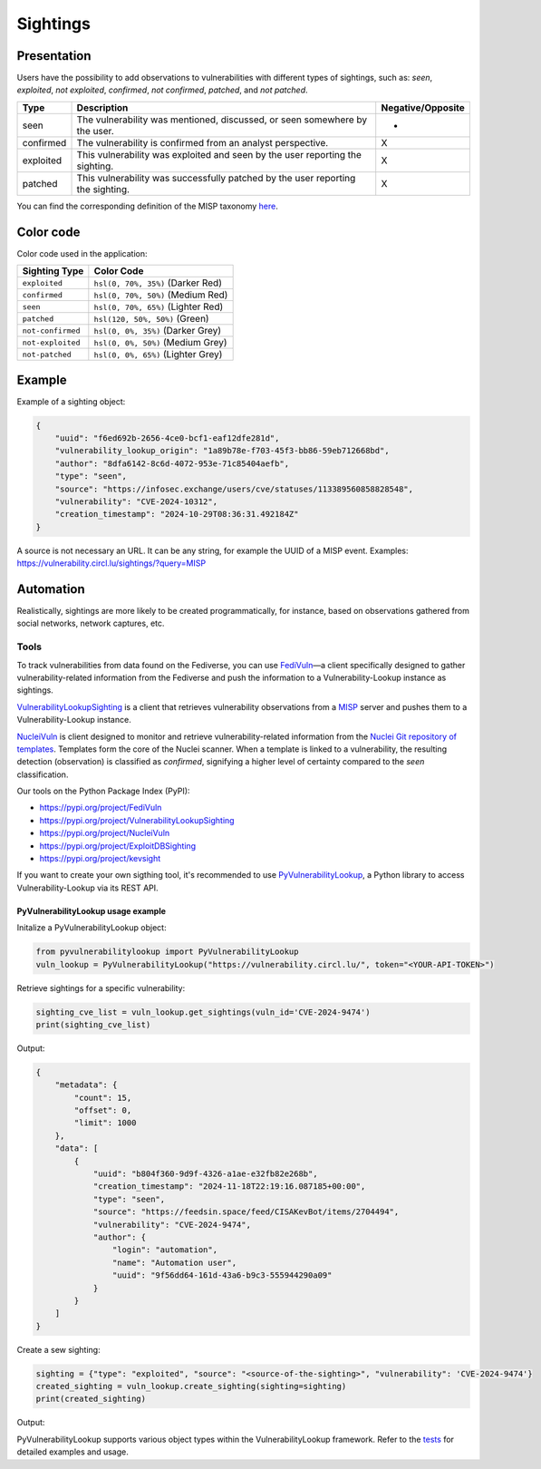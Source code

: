 .. _Sightings:

Sightings
=========

Presentation
------------

Users have the possibility to add observations to vulnerabilities with different types of sightings, such as:
*seen*, *exploited*, *not exploited*, *confirmed*, *not confirmed*, *patched*, and *not patched*.

.. list-table::
   :header-rows: 1
   :widths: auto

   * - Type
     - Description
     - Negative/Opposite
   * - seen
     - The vulnerability was mentioned, discussed, or seen somewhere by the user.
     - -
   * - confirmed
     - The vulnerability is confirmed from an analyst perspective.
     - X
   * - exploited
     - This vulnerability was exploited and seen by the user reporting the sighting.
     - X
   * - patched
     - This vulnerability was successfully patched by the user reporting the sighting.
     - X


You can find the corresponding definition of the MISP taxonomy
`here <https://github.com/MISP/misp-taxonomies/blob/fd2fbaf2a450e42a490551e5a8e2fa6df039a6b8/vulnerability/machinetag.json#L26-L63>`_.


Color code
----------

Color code used in the application:

====================  ================
Sighting Type          Color Code
====================  ================
``exploited``          ``hsl(0, 70%, 35%)`` (Darker Red)
``confirmed``          ``hsl(0, 70%, 50%)`` (Medium Red)
``seen``               ``hsl(0, 70%, 65%)`` (Lighter Red)
``patched``            ``hsl(120, 50%, 50%)`` (Green)
``not-confirmed``      ``hsl(0, 0%, 35%)`` (Darker Grey)
``not-exploited``      ``hsl(0, 0%, 50%)`` (Medium Grey)
``not-patched``        ``hsl(0, 0%, 65%)`` (Lighter Grey)
====================  ================

Example
-------

Example of a sighting object:

.. code-block:: json

    {
        "uuid": "f6ed692b-2656-4ce0-bcf1-eaf12dfe281d",
        "vulnerability_lookup_origin": "1a89b78e-f703-45f3-bb86-59eb712668bd",
        "author": "8dfa6142-8c6d-4072-953e-71c85404aefb",
        "type": "seen",
        "source": "https://infosec.exchange/users/cve/statuses/113389560858828548",
        "vulnerability": "CVE-2024-10312",
        "creation_timestamp": "2024-10-29T08:36:31.492184Z"
    }


A source is not necessary an URL. It can be any string, for example the UUID of a MISP event.
Examples: https://vulnerability.circl.lu/sightings/?query=MISP

Automation
----------

Realistically, sightings are more likely to be created programmatically, for instance,
based on observations gathered from social networks, network captures, etc.

Tools
`````

To track vulnerabilities from data found on the Fediverse, you can use
`FediVuln <https://github.com/CIRCL/FediVuln>`_—a client specifically designed to gather
vulnerability-related information from the Fediverse and push the information to a
Vulnerability-Lookup instance as sightings.

`VulnerabilityLookupSighting <https://github.com/MISP/VulnerabilityLookupSighting>`_
is a client that retrieves vulnerability observations from a
`MISP <https://github.com/MISP/MISP>`_ server and pushes them to a Vulnerability-Lookup instance.

`NucleiVuln <https://github.com/cedricbonhomme/NucleiVuln>`_ is client designed to
monitor and retrieve vulnerability-related information from the
`Nuclei Git repository of templates <https://github.com/projectdiscovery/nuclei-templates>`_.
Templates form the core of the Nuclei scanner. When a template is linked to a vulnerability,
the resulting detection (observation) is classified as *confirmed*, signifying a higher
level of certainty compared to the *seen* classification.


Our tools on the Python Package Index (PyPI):

- https://pypi.org/project/FediVuln
- https://pypi.org/project/VulnerabilityLookupSighting
- https://pypi.org/project/NucleiVuln
- https://pypi.org/project/ExploitDBSighting
- https://pypi.org/project/kevsight

If you want to create your own sigthing tool, it's recommended to use
`PyVulnerabilityLookup <https://github.com/cve-search/PyVulnerabilityLookup>`_,
a Python library to access Vulnerability-Lookup via its REST API.


PyVulnerabilityLookup usage example
~~~~~~~~~~~~~~~~~~~~~~~~~~~~~~~~~~~

Initalize a PyVulnerabilityLookup object:

.. code-block:: Python

    from pyvulnerabilitylookup import PyVulnerabilityLookup
    vuln_lookup = PyVulnerabilityLookup("https://vulnerability.circl.lu/", token="<YOUR-API-TOKEN>")


Retrieve sightings for a specific vulnerability:

.. code-block:: Python

    sighting_cve_list = vuln_lookup.get_sightings(vuln_id='CVE-2024-9474')
    print(sighting_cve_list)

Output:

.. code-block:: json

    {
        "metadata": {
            "count": 15,
            "offset": 0,
            "limit": 1000
        },
        "data": [
            {
                "uuid": "b804f360-9d9f-4326-a1ae-e32fb82e268b",
                "creation_timestamp": "2024-11-18T22:19:16.087185+00:00",
                "type": "seen",
                "source": "https://feedsin.space/feed/CISAKevBot/items/2704494",
                "vulnerability": "CVE-2024-9474",
                "author": {
                    "login": "automation",
                    "name": "Automation user",
                    "uuid": "9f56dd64-161d-43a6-b9c3-555944290a09"
                }
            }
        ]
    }



Create a sew sighting:

.. code-block:: Python

    sighting = {"type": "exploited", "source": "<source-of-the-sighting>", "vulnerability": 'CVE-2024-9474'}
    created_sighting = vuln_lookup.create_sighting(sighting=sighting)
    print(created_sighting)

Output:

.. code-block:: json
    :caption: Example of Sighting

    {
        "metadata": {
            "count": 1,
            "offset": 0,
            "limit": 10
        },
        "data": [
            {
                "uuid": "b498cb64-9cbc-423a-aea0-bf58d740c024",
                "creation_timestamp": "2024-11-19T10:45:45.634635+01:00",
                "type": "exploited",
                "source": "<source-of-the-sighting>",
                "vulnerability": "CVE-2024-9474",
                "author": {
                    "login": "cedric",
                    "name": "Cédric",
                    "uuid": "8dfa6142-8c6d-4072-953e-71c85404aefb"
                }
            }
        ]
    }


PyVulnerabilityLookup supports various object types within the VulnerabilityLookup framework.
Refer to the `tests <https://github.com/cve-search/vulnerability-lookup/blob/main/tests/test_web.py>`_ for detailed examples and usage.
